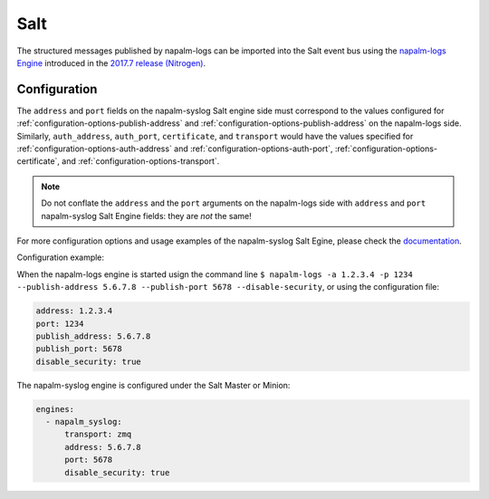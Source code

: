 .. _clients-salt:

====
Salt
====

The structured messages published by napalm-logs can be imported into the Salt
event bus using the `napalm-logs Engine <https://docs.saltstack.com/en/latest/ref/engines/all/salt.engines.napalm_syslog.html>`_ introduced in the `2017.7 release (Nitrogen) <https://docs.saltstack.com/en/latest/topics/releases/2017.7.0.html#network-automation>`_.

Configuration
-------------

The ``address`` and ``port`` fields on the napalm-syslog Salt engine side must
correspond to the values configured for :ref:`configuration-options-publish-address`
and :ref:`configuration-options-publish-address` on the napalm-logs side.
Similarly, ``auth_address``, ``auth_port``, ``certificate``, and ``transport``
would have the values specified for :ref:`configuration-options-auth-address`
and :ref:`configuration-options-auth-port`,
:ref:`configuration-options-certificate`, and
:ref:`configuration-options-transport`.

.. note::

  Do not conflate the ``address`` and the ``port`` arguments on the napalm-logs
  side with ``address`` and ``port`` napalm-syslog Salt Engine fields: they are
  *not* the same!

For more configuration options and usage examples of the napalm-syslog Salt
Egine, please check the `documentation <https://docs.saltstack.com/en/latest/ref/engines/all/salt.engines.napalm_syslog.html>`_.

Configuration example:

When the napalm-logs engine is started usign the command line ``$ napalm-logs -a 1.2.3.4 -p 1234 --publish-address 5.6.7.8 --publish-port 5678 --disable-security``,
or using the configuration file:

.. code-block:: yaml

    address: 1.2.3.4
    port: 1234
    publish_address: 5.6.7.8
    publish_port: 5678
    disable_security: true

The napalm-syslog engine is configured under the Salt Master or Minion:

.. code-block:: yaml

  engines:
    - napalm_syslog:
        transport: zmq
        address: 5.6.7.8
        port: 5678
        disable_security: true
